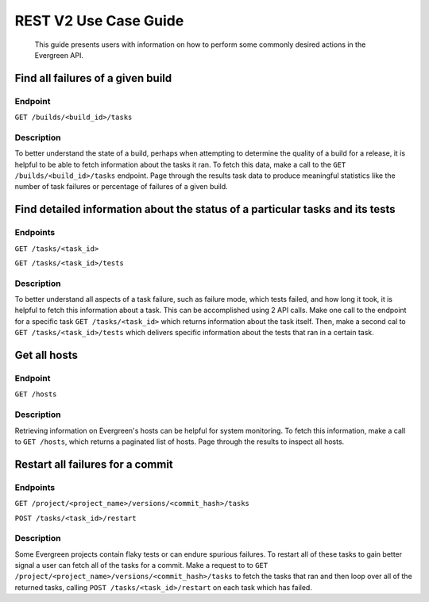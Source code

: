======================
REST V2 Use Case Guide
======================

 This guide presents users with information on how to perform some commonly 
 desired actions in the Evergreen API.

Find all failures of a given build
----------------------------------

Endpoint
~~~~~~~~~

``GET /builds/<build_id>/tasks`` 

Description
~~~~~~~~~~~

To better understand the state of a build, perhaps when attempting to determine 
the quality of a build for a release, it is helpful to be able to fetch information 
about the tasks it ran. To fetch this data, make a call to the ``GET /builds/<build_id>/tasks`` 
endpoint. Page through the results task data to produce meaningful statistics 
like the number of task failures or percentage of failures of a given build.

Find detailed information about the status of a particular tasks and its tests
------------------------------------------------------------------------------

Endpoints
~~~~~~~~~

``GET /tasks/<task_id>`` 

``GET /tasks/<task_id>/tests``

Description
~~~~~~~~~~~

To better understand all aspects of a task failure, such as failure mode, 
which tests failed, and how long it took, it is helpful to fetch this information
about a task. This can be accomplished using 2 API calls. Make one call  
to the endpoint for a specific task ``GET /tasks/<task_id>`` which returns
information about the task itself. Then, make a second cal to ``GET /tasks/<task_id>/tests``
which delivers specific information about the tests that ran in a certain task.

Get all hosts
-------------

Endpoint
~~~~~~~~~

``GET /hosts``

Description
~~~~~~~~~~~

Retrieving information on Evergreen's hosts can be helpful for system 
monitoring. To fetch this information, make a call to ``GET /hosts``, which 
returns a paginated list of hosts. Page through the results to inspect all hosts.

Restart all failures for a commit
---------------------------------

Endpoints
~~~~~~~~~

``GET /project/<project_name>/versions/<commit_hash>/tasks`` 

``POST /tasks/<task_id>/restart`` 

Description
~~~~~~~~~~~

Some Evergreen projects contain flaky tests or can endure spurious failures.
To restart all of these tasks to gain better signal a user can fetch all of 
the tasks for a commit. Make a request to to ``GET /project/<project_name>/versions/<commit_hash>/tasks`` 
to fetch the tasks that ran and then loop over all of the returned tasks, 
calling ``POST /tasks/<task_id>/restart`` on each task which has failed.
